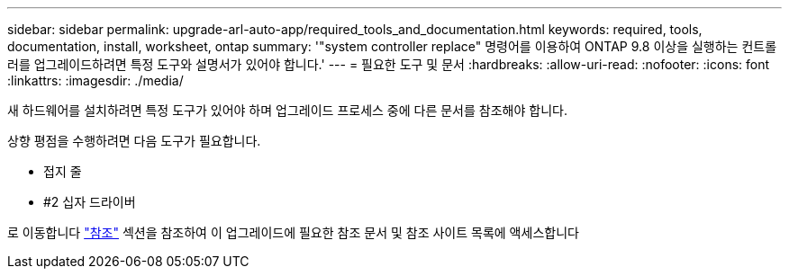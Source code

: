 ---
sidebar: sidebar 
permalink: upgrade-arl-auto-app/required_tools_and_documentation.html 
keywords: required, tools, documentation, install, worksheet, ontap 
summary: '"system controller replace" 명령어를 이용하여 ONTAP 9.8 이상을 실행하는 컨트롤러를 업그레이드하려면 특정 도구와 설명서가 있어야 합니다.' 
---
= 필요한 도구 및 문서
:hardbreaks:
:allow-uri-read: 
:nofooter: 
:icons: font
:linkattrs: 
:imagesdir: ./media/


[role="lead"]
새 하드웨어를 설치하려면 특정 도구가 있어야 하며 업그레이드 프로세스 중에 다른 문서를 참조해야 합니다.

상향 평점을 수행하려면 다음 도구가 필요합니다.

* 접지 줄
* #2 십자 드라이버


로 이동합니다 link:other_references.html["참조"] 섹션을 참조하여 이 업그레이드에 필요한 참조 문서 및 참조 사이트 목록에 액세스합니다
